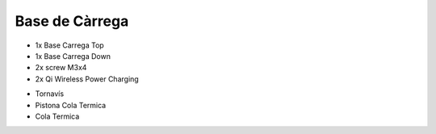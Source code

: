 Base de Càrrega
===============

* 1x Base Carrega Top
* 1x Base Carrega Down
* 2x screw M3x4
* 2x Qi Wireless Power Charging

.. image:: 10_charger_images/10_charger_material.jpg

* Tornavís 
* Pistona Cola Termica
* Cola Termica